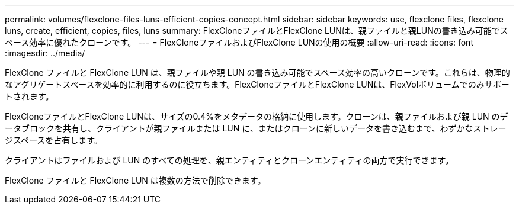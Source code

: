 ---
permalink: volumes/flexclone-files-luns-efficient-copies-concept.html 
sidebar: sidebar 
keywords: use, flexclone files, flexclone luns, create, efficient, copies, files, luns 
summary: FlexCloneファイルとFlexClone LUNは、親ファイルと親LUNの書き込み可能でスペース効率に優れたクローンです。 
---
= FlexCloneファイルおよびFlexClone LUNの使用の概要
:allow-uri-read: 
:icons: font
:imagesdir: ../media/


[role="lead"]
FlexClone ファイルと FlexClone LUN は、親ファイルや親 LUN の書き込み可能でスペース効率の高いクローンです。これらは、物理的なアグリゲートスペースを効率的に利用するのに役立ちます。FlexCloneファイルとFlexClone LUNは、FlexVolボリュームでのみサポートされます。

FlexCloneファイルとFlexClone LUNは、サイズの0.4%をメタデータの格納に使用します。クローンは、親ファイルおよび親 LUN のデータブロックを共有し、クライアントが親ファイルまたは LUN に、またはクローンに新しいデータを書き込むまで、わずかなストレージスペースを占有します。

クライアントはファイルおよび LUN のすべての処理を、親エンティティとクローンエンティティの両方で実行できます。

FlexClone ファイルと FlexClone LUN は複数の方法で削除できます。
